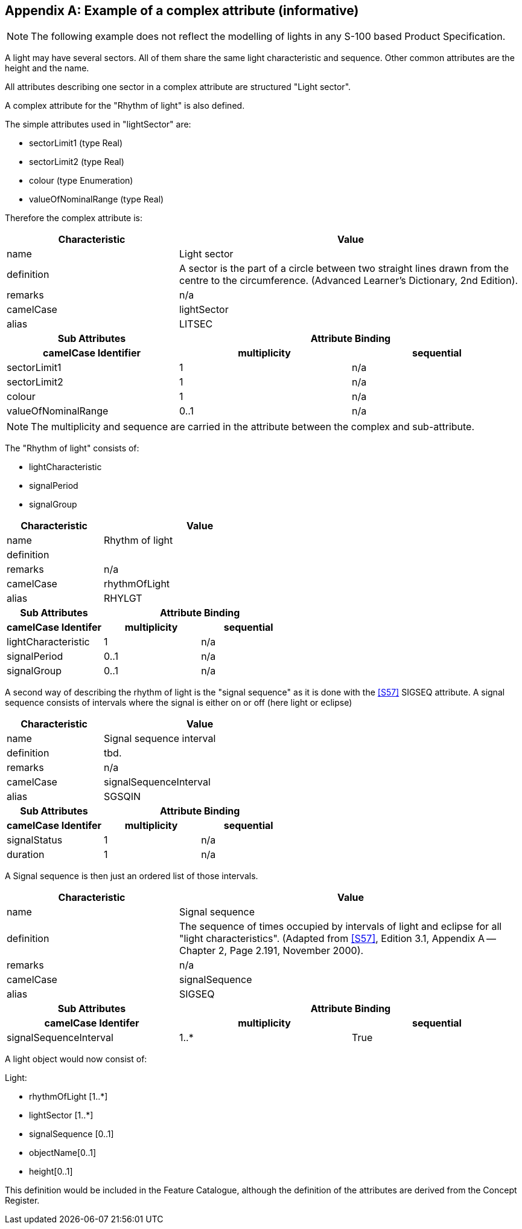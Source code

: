 [[app-2a-A]]
[appendix,obligation=informative]
== Example of a complex attribute (informative)

NOTE: The following example does not reflect the modelling of lights in
any S-100 based Product Specification.

A light may have several sectors. All of them share the same light
characteristic and sequence. Other common attributes are the height and
the name.

All attributes describing one sector in a complex attribute are
structured "Light sector".

A complex attribute for the "Rhythm of light" is also defined.

The simple attributes used in "lightSector" are:

* sectorLimit1 (type Real)
* sectorLimit2 (type Real)
* colour (type Enumeration)
* valueOfNominalRange (type Real)

Therefore the complex attribute is:

[%unnumbered,options=header,cols=3]
|===
| Characteristic 2+| Value

| name 2+| Light sector
| definition 2+| A sector is the part of a circle between two straight lines drawn from the centre to the circumference. (Advanced Learner's Dictionary, 2nd Edition).
| remarks 2+| n/a
| camelCase 2+| lightSector
| alias 2+| LITSEC

h| Sub Attributes 2+h| Attribute Binding
h| camelCase Identifier h| multiplicity h| sequential

| sectorLimit1 | 1 | n/a
| sectorLimit2 | 1 | n/a
| colour | 1 | n/a
| valueOfNominalRange | 0..1 | n/a
|===

NOTE: The multiplicity and sequence are carried in the attribute between
the complex and sub-attribute.

The "Rhythm of light" consists of:

* lightCharacteristic
* signalPeriod
* signalGroup

[%unnumbered,options=header,cols=3]
|===
| Characteristic 2+| Value

| name 2+| Rhythm of light
| definition 2+|
| remarks 2+| n/a
| camelCase 2+| rhythmOfLight
| alias 2+| RHYLGT

h| Sub Attributes 2+h| Attribute Binding
h| camelCase Identifer h| multiplicity h| sequential

| lightCharacteristic | 1 | n/a
| signalPeriod | 0..1 | n/a
| signalGroup | 0..1 | n/a
|===

A second way of describing the rhythm of light is the "signal sequence"
as it is done with the <<S57>> SIGSEQ attribute. A signal sequence consists
of intervals where the signal is either on or off (here light or eclipse)

[%unnumbered,options=header,cols=3]
|===
| Characteristic 2+| Value

| name 2+| Signal sequence interval
| definition 2+| tbd.
| remarks 2+| n/a
| camelCase 2+| signalSequenceInterval
| alias 2+| SGSQIN

h| Sub Attributes 2+h| Attribute Binding
h| camelCase Identifer h| multiplicity h| sequential

| signalStatus | 1 | n/a
| duration | 1 | n/a
|===

A Signal sequence is then just an ordered list of those intervals.

[%unnumbered,cols=3,options=header]
|===
| Characteristic 2+| Value

| name 2+| Signal sequence
| definition 2+| The sequence of times occupied by intervals of light and eclipse for all "light characteristics". (Adapted from <<S57>>, Edition 3.1, Appendix A -- Chapter 2, Page 2.191, November 2000).
| remarks 2+| n/a
| camelCase 2+| signalSequence
| alias 2+| SIGSEQ

h| Sub Attributes 2+h| Attribute Binding
h| camelCase Identifer h| multiplicity h| sequential

| signalSequenceInterval | 1..* | True
|===

A light object would now consist of:

Light:

* rhythmOfLight [1..*]
* lightSector [1..*]
* signalSequence [0..1]
* objectName[0..1]
* height[0..1]

This definition would be included in the Feature Catalogue, although the
definition of the attributes are derived from the Concept Register.

